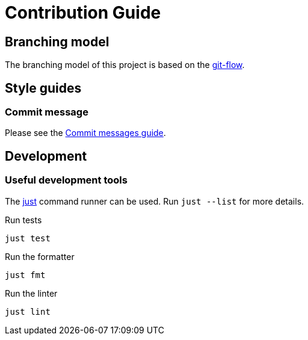 // SPDX-FileCopyrightText: 2022 Shun Sakai and other contributors
//
// SPDX-License-Identifier: Apache-2.0 OR MIT

= Contribution Guide
:git-flow-url: https://nvie.com/posts/a-successful-git-branching-model/
:commit-messages-guide-url: https://github.com/RomuloOliveira/commit-messages-guide

== Branching model

The branching model of this project is based on the {git-flow-url}[git-flow].

== Style guides

=== Commit message

Please see the {commit-messages-guide-url}[Commit messages guide].

== Development

=== Useful development tools

The https://github.com/casey/just[just] command runner can be used.
Run `just --list` for more details.

.Run tests
[source, shell]
----
just test
----

.Run the formatter
[source, shell]
----
just fmt
----

.Run the linter
[source, shell]
----
just lint
----
